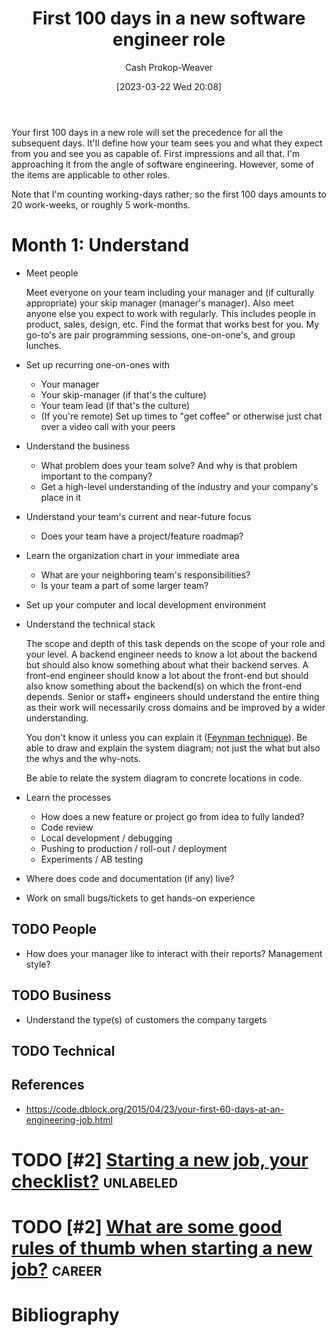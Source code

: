 :PROPERTIES:
:ID:       4bb10022-d6c2-4ad5-9513-03be3d26a54c
:LAST_MODIFIED: [2024-01-14 Sun 06:35]
:END:
#+title: First 100 days in a new software engineer role
#+hugo_custom_front_matter: :slug "4bb10022-d6c2-4ad5-9513-03be3d26a54c"
#+author: Cash Prokop-Weaver
#+date: [2023-03-22 Wed 20:08]
#+filetags: :hastodo:concept:

Your first 100 days in a new role will set the precedence for all the subsequent days. It'll define how your team sees you and what they expect from you and see you as capable of. First impressions and all that. I'm approaching it from the angle of software engineering. However, some of the items are applicable to other roles.

Note that I'm counting working-days rather; so the first 100 days amounts to 20 work-weeks, or roughly 5 work-months.

* Month 1: Understand
- Meet people

  Meet everyone on your team including your manager and (if culturally appropriate) your skip manager (manager's manager). Also meet anyone else you expect to work with regularly. This includes people in product, sales, design, etc. Find the format that works best for you. My go-to's are pair programming sessions, one-on-one's, and group lunches.

- Set up recurring one-on-ones with
  - Your manager
  - Your skip-manager (if that's the culture)
  - Your team lead (if that's the culture)
  - (If you're remote) Set up times to "get coffee" or otherwise just chat over a video call with your peers
- Understand the business
  - What problem does your team solve? And why is that problem important to the company?
  - Get a high-level understanding of the industry and your company's place in it
- Understand your team's current and near-future focus
  - Does your team have a project/feature roadmap?
- Learn the organization chart in your immediate area
  - What are your neighboring team's responsibilities?
  - Is your team a part of some larger team?
- Set up your computer and local development environment
- Understand the technical stack

  The scope and depth of this task depends on the scope of your role and your level. A backend engineer needs to know a lot about the backend but should also know something about what their backend serves. A front-end engineer should know a lot about the front-end but should also know something about the backend(s) on which the front-end depends. Senior or staff+ engineers should understand the entire thing as their work will necessarily cross domains and be improved by a wider understanding.

  You don't know it unless you can explain it ([[id:166a96a1-466f-43dd-a9f6-ec18d2ba9b36][Feynman technique]]). Be able to draw and explain the system diagram; not just the what but also the whys and the why-nots.

  Be able to relate the system diagram to concrete locations in code.
- Learn the processes
  - How does a new feature or project go from idea to fully landed?
  - Code review
  - Local development / debugging
  - Pushing to production / roll-out / deployment
  - Experiments / AB testing
- Where does code and documentation (if any) live?
- Work on small bugs/tickets to get hands-on experience

** TODO People
- How does your manager like to interact with their reports? Management style?
** TODO Business
 - Understand the type(s) of customers the company targets
** TODO Technical

** References

- https://code.dblock.org/2015/04/23/your-first-60-days-at-an-engineering-job.html


* TODO [#2] [[https://www.reddit.com/r/ExperiencedDevs/comments/17kr74h/starting_a_new_job_your_checklist/][Starting a new job, your checklist?]] :unlabeled:
:PROPERTIES:
:CREATED: [2023-10-31 18:02]
:END:
* TODO [#2] [[https://www.reddit.com/r/cscareerquestions/comments/17kqovg/what_are_some_good_rules_of_thumb_when_starting_a/][What are some good rules of thumb when starting a new job?]] :career:
:PROPERTIES:
:CREATED: [2023-10-31 17:40]
:END:
* TODO [#3] Flashcards :noexport:
* Bibliography
#+print_bibliography:
